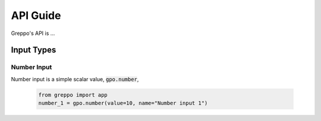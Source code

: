 =========
API Guide
=========

Greppo's API is ...

Input Types
===========

Number Input
------------

Number input is a simple scalar value, :code:`gpo.number`,

    .. code-block :: python

        from greppo import app
        number_1 = gpo.number(value=10, name="Number input 1")